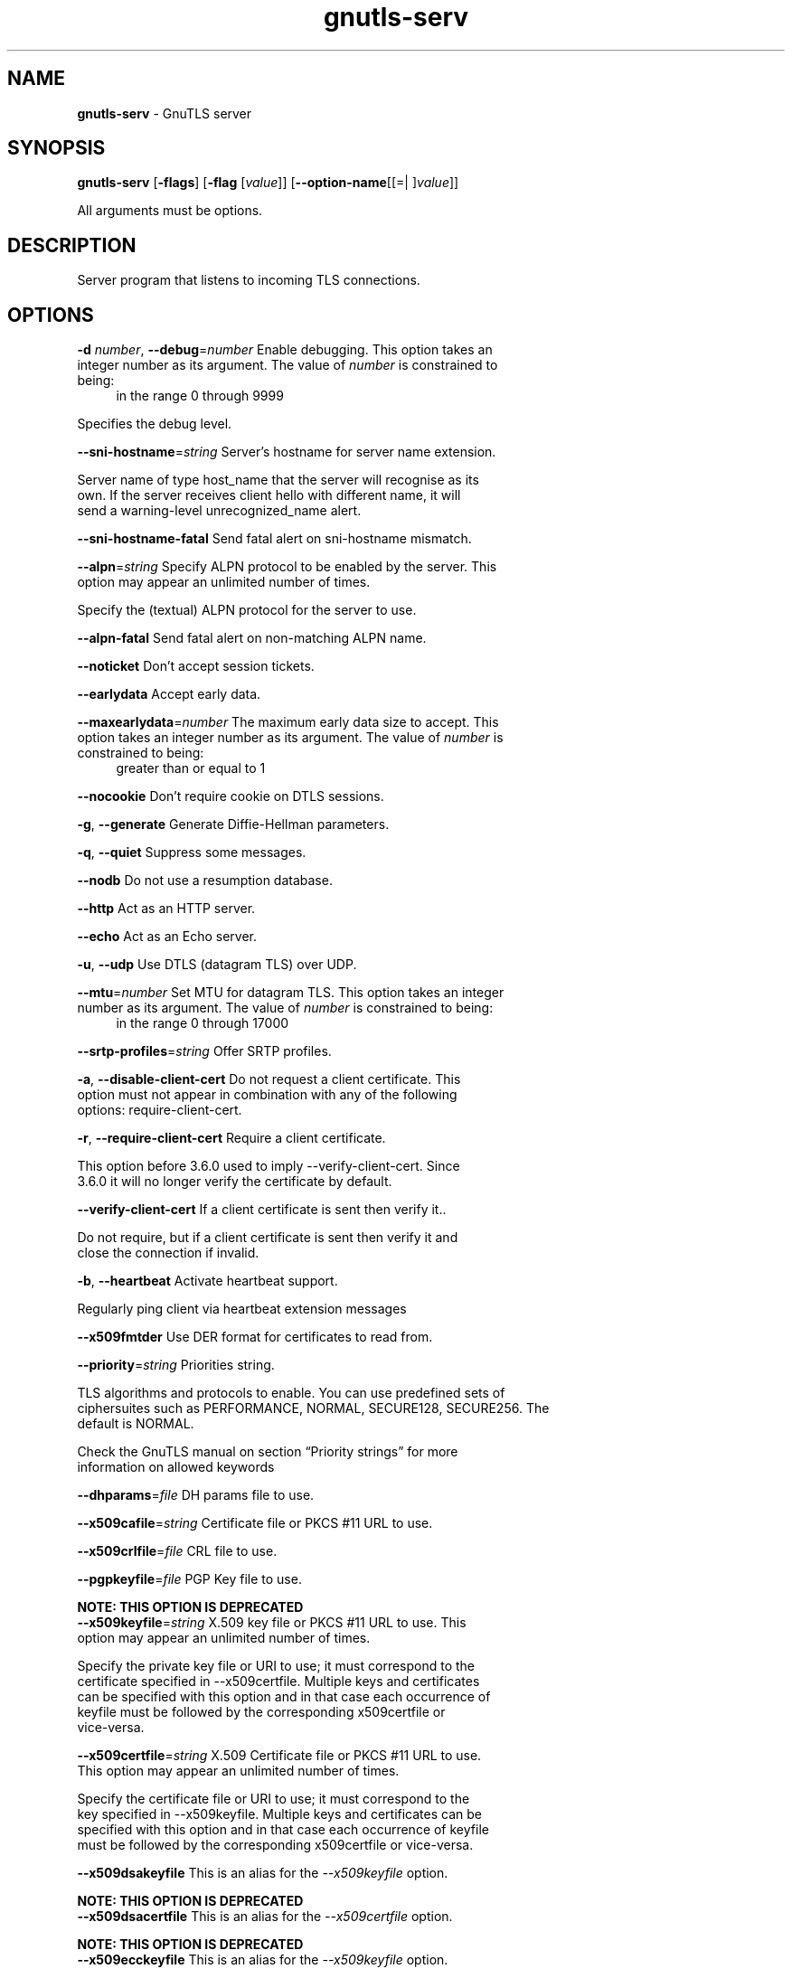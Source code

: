 .de1 NOP
.  it 1 an-trap
.  if \\n[.$] \,\\$*\/
..
.ie t \
.ds B-Font [CB]
.ds I-Font [CI]
.ds R-Font [CR]
.el \
.ds B-Font B
.ds I-Font I
.ds R-Font R
.TH gnutls-serv 1 "24 May 2021" "3.6.16" "User Commands"
.\"
.\" DO NOT EDIT THIS FILE (in-mem file)
.\"
.\" It has been AutoGen-ed
.\" From the definitions ../../src/serv-args.def.tmp
.\" and the template file agman-cmd.tpl
.SH NAME
\f\*[B-Font]gnutls-serv\fP
\- GnuTLS server
.SH SYNOPSIS
\f\*[B-Font]gnutls-serv\fP
.\" Mixture of short (flag) options and long options
[\f\*[B-Font]\-flags\f[]]
[\f\*[B-Font]\-flag\f[] [\f\*[I-Font]value\f[]]]
[\f\*[B-Font]\-\-option-name\f[][[=| ]\f\*[I-Font]value\f[]]]
.sp \n(Ppu
.ne 2

All arguments must be options.
.sp \n(Ppu
.ne 2

.SH "DESCRIPTION"
Server program that listens to incoming TLS connections.
.SH "OPTIONS"
.TP
.NOP \f\*[B-Font]\-d\f[] \f\*[I-Font]number\f[], \f\*[B-Font]\-\-debug\f[]=\f\*[I-Font]number\f[]
Enable debugging.
This option takes an integer number as its argument.
The value of
\f\*[I-Font]number\f[]
is constrained to being:
.in +4
.nf
.na
in the range  0 through 9999
.fi
.in -4
.sp
Specifies the debug level.
.TP
.NOP \f\*[B-Font]\-\-sni\-hostname\f[]=\f\*[I-Font]string\f[]
Server's hostname for server name extension.
.sp
Server name of type host_name that the server will recognise as its own. If the server receives client hello with different name, it will send a warning-level unrecognized_name alert.
.TP
.NOP \f\*[B-Font]\-\-sni\-hostname\-fatal\f[]
Send fatal alert on sni-hostname mismatch.
.sp
.TP
.NOP \f\*[B-Font]\-\-alpn\f[]=\f\*[I-Font]string\f[]
Specify ALPN protocol to be enabled by the server.
This option may appear an unlimited number of times.
.sp
Specify the (textual) ALPN protocol for the server to use.
.TP
.NOP \f\*[B-Font]\-\-alpn\-fatal\f[]
Send fatal alert on non-matching ALPN name.
.sp
.TP
.NOP \f\*[B-Font]\-\-noticket\f[]
Don't accept session tickets.
.sp
.TP
.NOP \f\*[B-Font]\-\-earlydata\f[]
Accept early data.
.sp
.TP
.NOP \f\*[B-Font]\-\-maxearlydata\f[]=\f\*[I-Font]number\f[]
The maximum early data size to accept.
This option takes an integer number as its argument.
The value of
\f\*[I-Font]number\f[]
is constrained to being:
.in +4
.nf
.na
greater than or equal to 1
.fi
.in -4
.sp
.TP
.NOP \f\*[B-Font]\-\-nocookie\f[]
Don't require cookie on DTLS sessions.
.sp
.TP
.NOP \f\*[B-Font]\-g\f[], \f\*[B-Font]\-\-generate\f[]
Generate Diffie-Hellman parameters.
.sp
.TP
.NOP \f\*[B-Font]\-q\f[], \f\*[B-Font]\-\-quiet\f[]
Suppress some messages.
.sp
.TP
.NOP \f\*[B-Font]\-\-nodb\f[]
Do not use a resumption database.
.sp
.TP
.NOP \f\*[B-Font]\-\-http\f[]
Act as an HTTP server.
.sp
.TP
.NOP \f\*[B-Font]\-\-echo\f[]
Act as an Echo server.
.sp
.TP
.NOP \f\*[B-Font]\-u\f[], \f\*[B-Font]\-\-udp\f[]
Use DTLS (datagram TLS) over UDP.
.sp
.TP
.NOP \f\*[B-Font]\-\-mtu\f[]=\f\*[I-Font]number\f[]
Set MTU for datagram TLS.
This option takes an integer number as its argument.
The value of
\f\*[I-Font]number\f[]
is constrained to being:
.in +4
.nf
.na
in the range  0 through 17000
.fi
.in -4
.sp
.TP
.NOP \f\*[B-Font]\-\-srtp\-profiles\f[]=\f\*[I-Font]string\f[]
Offer SRTP profiles.
.sp
.TP
.NOP \f\*[B-Font]\-a\f[], \f\*[B-Font]\-\-disable\-client\-cert\f[]
Do not request a client certificate.
This option must not appear in combination with any of the following options:
require-client-cert.
.sp
.TP
.NOP \f\*[B-Font]\-r\f[], \f\*[B-Font]\-\-require\-client\-cert\f[]
Require a client certificate.
.sp
This option before 3.6.0 used to imply \--verify-client-cert.
Since 3.6.0 it will no longer verify the certificate by default.
.TP
.NOP \f\*[B-Font]\-\-verify\-client\-cert\f[]
If a client certificate is sent then verify it..
.sp
Do not require, but if a client certificate is sent then verify it and close the connection if invalid.
.TP
.NOP \f\*[B-Font]\-b\f[], \f\*[B-Font]\-\-heartbeat\f[]
Activate heartbeat support.
.sp
Regularly ping client via heartbeat extension messages
.TP
.NOP \f\*[B-Font]\-\-x509fmtder\f[]
Use DER format for certificates to read from.
.sp
.TP
.NOP \f\*[B-Font]\-\-priority\f[]=\f\*[I-Font]string\f[]
Priorities string.
.sp
TLS algorithms and protocols to enable. You can
use predefined sets of ciphersuites such as PERFORMANCE,
NORMAL, SECURE128, SECURE256. The default is NORMAL.
.sp
Check  the  GnuTLS  manual  on  section  \(lqPriority strings\(rq for more
information on allowed keywords
.TP
.NOP \f\*[B-Font]\-\-dhparams\f[]=\f\*[I-Font]file\f[]
DH params file to use.
.sp
.TP
.NOP \f\*[B-Font]\-\-x509cafile\f[]=\f\*[I-Font]string\f[]
Certificate file or PKCS #11 URL to use.
.sp
.TP
.NOP \f\*[B-Font]\-\-x509crlfile\f[]=\f\*[I-Font]file\f[]
CRL file to use.
.sp
.TP
.NOP \f\*[B-Font]\-\-pgpkeyfile\f[]=\f\*[I-Font]file\f[]
PGP Key file to use.
.sp
.sp
.B
NOTE: THIS OPTION IS DEPRECATED
.TP
.NOP \f\*[B-Font]\-\-x509keyfile\f[]=\f\*[I-Font]string\f[]
X.509 key file or PKCS #11 URL to use.
This option may appear an unlimited number of times.
.sp
Specify the private key file or URI to use; it must correspond to
the certificate specified in \--x509certfile. Multiple keys and certificates
can be specified with this option and in that case each occurrence of keyfile
must be followed by the corresponding x509certfile or vice-versa.
.TP
.NOP \f\*[B-Font]\-\-x509certfile\f[]=\f\*[I-Font]string\f[]
X.509 Certificate file or PKCS #11 URL to use.
This option may appear an unlimited number of times.
.sp
Specify the certificate file or URI to use; it must correspond to
the key specified in \--x509keyfile. Multiple keys and certificates
can be specified with this option and in that case each occurrence of keyfile
must be followed by the corresponding x509certfile or vice-versa.
.TP
.NOP \f\*[B-Font]\-\-x509dsakeyfile\f[]
This is an alias for the \fI--x509keyfile\fR option.
.sp
.B
NOTE: THIS OPTION IS DEPRECATED
.TP
.NOP \f\*[B-Font]\-\-x509dsacertfile\f[]
This is an alias for the \fI--x509certfile\fR option.
.sp
.B
NOTE: THIS OPTION IS DEPRECATED
.TP
.NOP \f\*[B-Font]\-\-x509ecckeyfile\f[]
This is an alias for the \fI--x509keyfile\fR option.
.sp
.B
NOTE: THIS OPTION IS DEPRECATED
.TP
.NOP \f\*[B-Font]\-\-x509ecccertfile\f[]
This is an alias for the \fI--x509certfile\fR option.
.sp
.B
NOTE: THIS OPTION IS DEPRECATED
.TP
.NOP \f\*[B-Font]\-\-rawpkkeyfile\f[]=\f\*[I-Font]string\f[]
Private key file (PKCS #8 or PKCS #12) or PKCS #11 URL to use.
This option may appear an unlimited number of times.
.sp
Specify the private key file or URI to use; it must correspond to
the raw public-key specified in \--rawpkfile. Multiple key pairs
can be specified with this option and in that case each occurrence of keyfile
must be followed by the corresponding rawpkfile or vice-versa.
.sp
In order to instruct the application to negotiate raw public keys one
must enable the respective certificate types via the priority strings (i.e. CTYPE-CLI-*
and CTYPE-SRV-* flags).
.sp
Check  the  GnuTLS  manual  on  section  \(lqPriority strings\(rq for more
information on how to set certificate types.
.TP
.NOP \f\*[B-Font]\-\-rawpkfile\f[]=\f\*[I-Font]string\f[]
Raw public-key file to use.
This option may appear an unlimited number of times.
This option must appear in combination with the following options:
rawpkkeyfile.
.sp
Specify the raw public-key file to use; it must correspond to
the private key specified in \--rawpkkeyfile. Multiple key pairs
can be specified with this option and in that case each occurrence of keyfile
must be followed by the corresponding rawpkfile or vice-versa.
.sp
In order to instruct the application to negotiate raw public keys one
must enable the respective certificate types via the priority strings (i.e. CTYPE-CLI-*
and CTYPE-SRV-* flags).
.sp
Check  the  GnuTLS  manual  on  section  \(lqPriority strings\(rq for more
information on how to set certificate types.
.TP
.NOP \f\*[B-Font]\-\-srppasswd\f[]=\f\*[I-Font]file\f[]
SRP password file to use.
.sp
.TP
.NOP \f\*[B-Font]\-\-srppasswdconf\f[]=\f\*[I-Font]file\f[]
SRP password configuration file to use.
.sp
.TP
.NOP \f\*[B-Font]\-\-pskpasswd\f[]=\f\*[I-Font]file\f[]
PSK password file to use.
.sp
.TP
.NOP \f\*[B-Font]\-\-pskhint\f[]=\f\*[I-Font]string\f[]
PSK identity hint to use.
.sp
.TP
.NOP \f\*[B-Font]\-\-ocsp\-response\f[]=\f\*[I-Font]string\f[]
The OCSP response to send to client.
This option may appear an unlimited number of times.
.sp
If the client requested an OCSP response, return data from this file to the client.
.TP
.NOP \f\*[B-Font]\-\-ignore\-ocsp\-response\-errors\f[]
Ignore any errors when setting the OCSP response.
.sp
That option instructs gnutls to not attempt to match the provided OCSP responses with the certificates.
.TP
.NOP \f\*[B-Font]\-p\f[] \f\*[I-Font]number\f[], \f\*[B-Font]\-\-port\f[]=\f\*[I-Font]number\f[]
The port to connect to.
This option takes an integer number as its argument.
.sp
.TP
.NOP \f\*[B-Font]\-l\f[], \f\*[B-Font]\-\-list\f[]
Print a list of the supported algorithms and modes.
.sp
Print a list of the supported algorithms and modes. If a priority string is given then only the enabled ciphersuites are shown.
.TP
.NOP \f\*[B-Font]\-\-provider\f[]=\f\*[I-Font]file\f[]
Specify the PKCS #11 provider library.
.sp
This will override the default options in /etc/gnutls/pkcs11.conf
.TP
.NOP \f\*[B-Font]\-\-keymatexport\f[]=\f\*[I-Font]string\f[]
Label used for exporting keying material.
.sp
.TP
.NOP \f\*[B-Font]\-\-keymatexportsize\f[]=\f\*[I-Font]number\f[]
Size of the exported keying material.
This option takes an integer number as its argument.
.sp
.TP
.NOP \f\*[B-Font]\-\-recordsize\f[]=\f\*[I-Font]number\f[]
The maximum record size to advertise.
This option takes an integer number as its argument.
The value of
\f\*[I-Font]number\f[]
is constrained to being:
.in +4
.nf
.na
in the range  0 through 16384
.fi
.in -4
.sp
.TP
.NOP \f\*[B-Font]\-\-httpdata\f[]=\f\*[I-Font]file\f[]
The data used as HTTP response.
.sp
.TP
.NOP \f\*[B-Font]\-h\f[], \f\*[B-Font]\-\-help\f[]
Display usage information and exit.
.TP
.NOP \f\*[B-Font]\-\&!\f[], \f\*[B-Font]\-\-more-help\f[]
Pass the extended usage information through a pager.
.TP
.NOP \f\*[B-Font]\-v\f[] [{\f\*[I-Font]v|c|n\f[] \f\*[B-Font]\-\-version\f[] [{\f\*[I-Font]v|c|n\f[]}]}]
Output version of program and exit.  The default mode is `v', a simple
version.  The `c' mode will print copyright information and `n' will
print the full copyright notice.
.PP
.SH EXAMPLES
Running your own TLS server based on GnuTLS can be useful when
debugging clients and/or GnuTLS itself.  This section describes how to
use \fBgnutls\-serv\fP as a simple HTTPS server.
.sp
The most basic server can be started as:
.sp
.br
.in +4
.nf
gnutls\-serv \-\-http \-\-priority "NORMAL:+ANON\-ECDH:+ANON\-DH"
.in -4
.fi
.sp
It will only support anonymous ciphersuites, which many TLS clients
refuse to use.
.sp
The next step is to add support for X.509.  First we generate a CA:
.sp
.br
.in +4
.nf
$ certtool \-\-generate\-privkey > x509\-ca\-key.pem
$ echo 'cn = GnuTLS test CA' > ca.tmpl
$ echo 'ca' >> ca.tmpl
$ echo 'cert_signing_key' >> ca.tmpl
$ certtool \-\-generate\-self\-signed \-\-load\-privkey x509\-ca\-key.pem \
  \-\-template ca.tmpl \-\-outfile x509\-ca.pem
.in -4
.fi
.sp
Then generate a server certificate.  Remember to change the dns_name
value to the name of your server host, or skip that command to avoid
the field.
.sp
.br
.in +4
.nf
$ certtool \-\-generate\-privkey > x509\-server\-key.pem
$ echo 'organization = GnuTLS test server' > server.tmpl
$ echo 'cn = test.gnutls.org' >> server.tmpl
$ echo 'tls_www_server' >> server.tmpl
$ echo 'encryption_key' >> server.tmpl
$ echo 'signing_key' >> server.tmpl
$ echo 'dns_name = test.gnutls.org' >> server.tmpl
$ certtool \-\-generate\-certificate \-\-load\-privkey x509\-server\-key.pem \
  \-\-load\-ca\-certificate x509\-ca.pem \-\-load\-ca\-privkey x509\-ca\-key.pem \
  \-\-template server.tmpl \-\-outfile x509\-server.pem
.in -4
.fi
.sp
For use in the client, you may want to generate a client certificate
as well.
.sp
.br
.in +4
.nf
$ certtool \-\-generate\-privkey > x509\-client\-key.pem
$ echo 'cn = GnuTLS test client' > client.tmpl
$ echo 'tls_www_client' >> client.tmpl
$ echo 'encryption_key' >> client.tmpl
$ echo 'signing_key' >> client.tmpl
$ certtool \-\-generate\-certificate \-\-load\-privkey x509\-client\-key.pem \
  \-\-load\-ca\-certificate x509\-ca.pem \-\-load\-ca\-privkey x509\-ca\-key.pem \
  \-\-template client.tmpl \-\-outfile x509\-client.pem
.in -4
.fi
.sp
To be able to import the client key/certificate into some
applications, you will need to convert them into a PKCS#12 structure.
This also encrypts the security sensitive key with a password.
.sp
.br
.in +4
.nf
$ certtool \-\-to\-p12 \-\-load\-ca\-certificate x509\-ca.pem \
  \-\-load\-privkey x509\-client\-key.pem \-\-load\-certificate x509\-client.pem \
  \-\-outder \-\-outfile x509\-client.p12
.in -4
.fi
.sp
For icing, we'll create a proxy certificate for the client too.
.sp
.br
.in +4
.nf
$ certtool \-\-generate\-privkey > x509\-proxy\-key.pem
$ echo 'cn = GnuTLS test client proxy' > proxy.tmpl
$ certtool \-\-generate\-proxy \-\-load\-privkey x509\-proxy\-key.pem \
  \-\-load\-ca\-certificate x509\-client.pem \-\-load\-ca\-privkey x509\-client\-key.pem \
  \-\-load\-certificate x509\-client.pem \-\-template proxy.tmpl \
  \-\-outfile x509\-proxy.pem
.in -4
.fi
.sp
Then start the server again:
.sp
.br
.in +4
.nf
$ gnutls\-serv \-\-http \
            \-\-x509cafile x509\-ca.pem \
            \-\-x509keyfile x509\-server\-key.pem \
            \-\-x509certfile x509\-server.pem
.in -4
.fi
.sp
Try connecting to the server using your web browser.  Note that the
server listens to port 5556 by default.
.sp
While you are at it, to allow connections using ECDSA, you can also
create a ECDSA key and certificate for the server.  These credentials
will be used in the final example below.
.sp
.br
.in +4
.nf
$ certtool \-\-generate\-privkey \-\-ecdsa > x509\-server\-key\-ecc.pem
$ certtool \-\-generate\-certificate \-\-load\-privkey x509\-server\-key\-ecc.pem \
  \-\-load\-ca\-certificate x509\-ca.pem \-\-load\-ca\-privkey x509\-ca\-key.pem \
  \-\-template server.tmpl \-\-outfile x509\-server\-ecc.pem
.in -4
.fi
.sp
.sp
The next step is to add support for SRP authentication. This requires
an SRP password file created with \fBsrptool\fP.
To start the server with SRP support:
.sp
.br
.in +4
.nf
gnutls\-serv \-\-http \-\-priority NORMAL:+SRP\-RSA:+SRP \
            \-\-srppasswdconf srp\-tpasswd.conf \
            \-\-srppasswd srp\-passwd.txt
.in -4
.fi
.sp
Let's also start a server with support for PSK. This would require
a password file created with \fBpsktool\fP.
.sp
.br
.in +4
.nf
gnutls\-serv \-\-http \-\-priority NORMAL:+ECDHE\-PSK:+PSK \
            \-\-pskpasswd psk\-passwd.txt
.in -4
.fi
.sp
If you want a server with support for raw public\-keys we can also add these
credentials. Note however that there is no identity information linked to these
keys as is the case with regular x509 certificates. Authentication must be done
via different means. Also we need to explicitly enable raw public\-key certificates
via the priority strings.
.sp
.br
.in +4
.nf
gnutls\-serv \-\-http \-\-priority NORMAL:+CTYPE\-CLI\-RAWPK:+CTYPE\-SRV\-RAWPK \
            \-\-rawpkfile srv.rawpk.pem \
            \-\-rawpkkeyfile srv.key.pem
.in -4
.fi
.sp
.sp
Finally, we start the server with all the earlier parameters and you
get this command:
.sp
.br
.in +4
.nf
gnutls\-serv \-\-http \-\-priority NORMAL:+PSK:+SRP:+CTYPE\-CLI\-RAWPK:+CTYPE\-SRV\-RAWPK \
            \-\-x509cafile x509\-ca.pem \
            \-\-x509keyfile x509\-server\-key.pem \
            \-\-x509certfile x509\-server.pem \
            \-\-x509keyfile x509\-server\-key\-ecc.pem \
            \-\-x509certfile x509\-server\-ecc.pem \
            \-\-srppasswdconf srp\-tpasswd.conf \
            \-\-srppasswd srp\-passwd.txt \
            \-\-pskpasswd psk\-passwd.txt \
            \-\-rawpkfile srv.rawpk.pem \
            \-\-rawpkkeyfile srv.key.pem
.in -4
.fi
.SH "EXIT STATUS"
One of the following exit values will be returned:
.TP
.NOP 0 " (EXIT_SUCCESS)"
Successful program execution.
.TP
.NOP 1 " (EXIT_FAILURE)"
The operation failed or the command syntax was not valid.
.TP
.NOP 70 " (EX_SOFTWARE)"
libopts had an internal operational error.  Please report
it to autogen-users@lists.sourceforge.net.  Thank you.
.PP
.SH "SEE ALSO"
gnutls\-cli\-debug(1), gnutls\-cli(1)
.SH "AUTHORS"
Nikos Mavrogiannopoulos, Simon Josefsson and others; see /usr/share/doc/gnutls/AUTHORS for a complete list.
.SH "COPYRIGHT"
Copyright (C) 2000-2020 Free Software Foundation, and others all rights reserved.
This program is released under the terms of the GNU General Public License, version 3 or later.
.SH "BUGS"
Please send bug reports to: bugs@gnutls.org
.SH "NOTES"
This manual page was \fIAutoGen\fP-erated from the \fBgnutls-serv\fP
option definitions.

